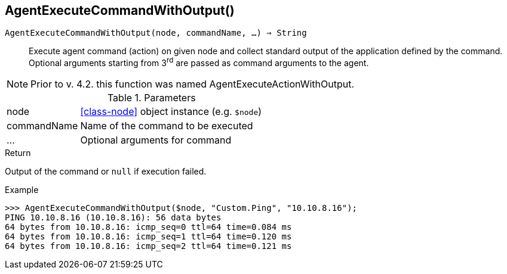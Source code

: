 [.nxsl-function]
[[func-agentexecutecommandwithoutput]]
== AgentExecuteCommandWithOutput()

`AgentExecuteCommandWithOutput(node, commandName, …) => String`::

Execute agent command (action) on given node and collect standard output of the application defined by the command.
Optional arguments starting from 3^rd^ are passed as command arguments to the agent.

NOTE: Prior to v. 4.2. this function was named AgentExecuteActionWithOutput.

.Parameters
[cols="1,3" grid="none", frame="none"]
|===
|node|<<class-node>> object instance (e.g. `$node`)
|commandName|Name of the command to be executed
|…|Optional arguments for command
|===

.Return
Output of the command or `null` if execution failed.

.Example
[.source]
....
>>> AgentExecuteCommandWithOutput($node, "Custom.Ping", "10.10.8.16");
PING 10.10.8.16 (10.10.8.16): 56 data bytes
64 bytes from 10.10.8.16: icmp_seq=0 ttl=64 time=0.084 ms
64 bytes from 10.10.8.16: icmp_seq=1 ttl=64 time=0.120 ms
64 bytes from 10.10.8.16: icmp_seq=2 ttl=64 time=0.121 ms
....
